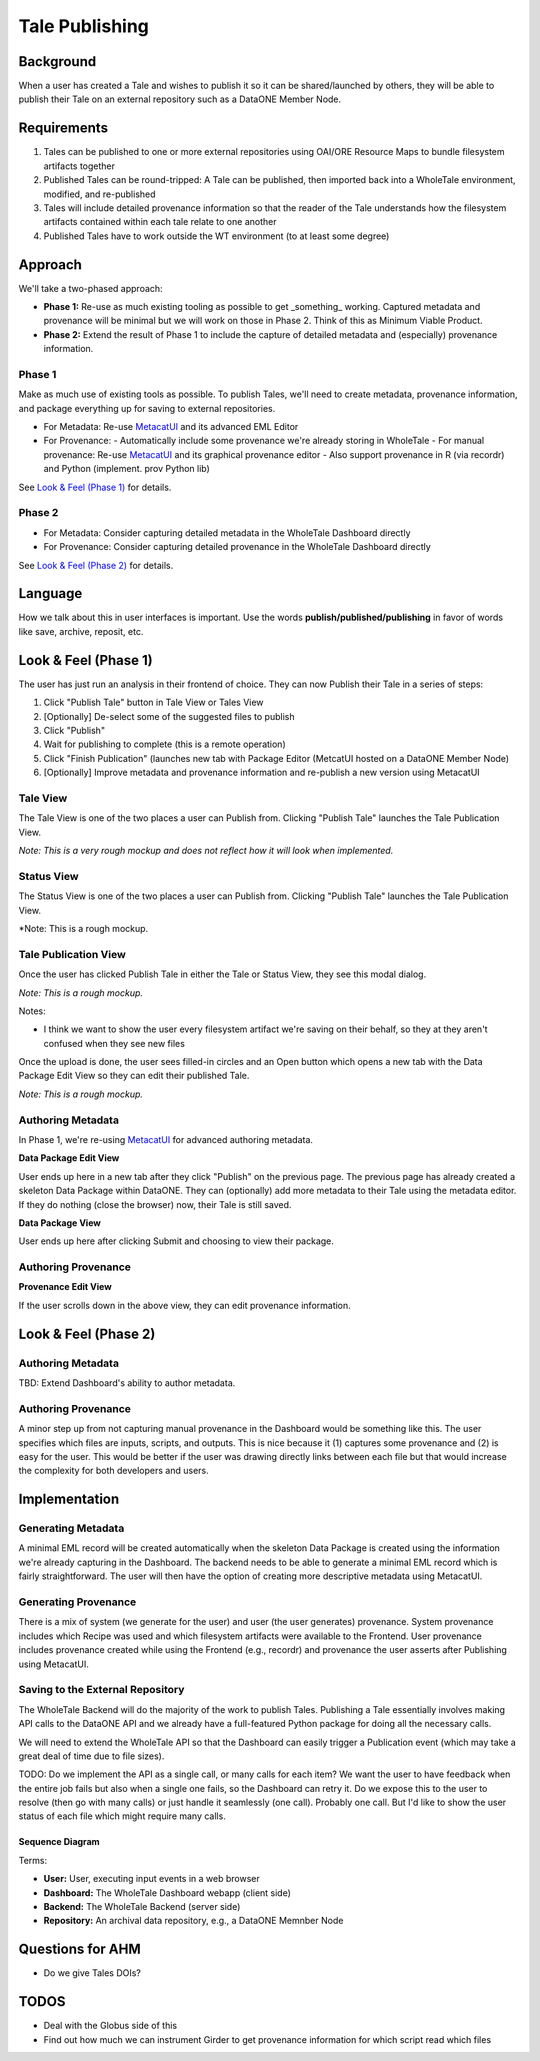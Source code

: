 Tale Publishing
===============

Background
----------

When a user has created a Tale and wishes to publish it so it can be shared/launched by others, they will be able to publish their Tale on an external repository such as a DataONE Member Node.

Requirements
-------------

1. Tales can be published to one or more external repositories using OAI/ORE Resource Maps to bundle filesystem artifacts together
2. Published Tales can be round-tripped: A Tale can be published, then imported back into a WholeTale environment, modified, and re-published
3. Tales will include detailed provenance information so that the reader of the Tale understands how the filesystem artifacts contained within each tale relate to one another
4. Published Tales have to work outside the WT environment (to at least some degree)

Approach
--------

We'll take a two-phased approach:

- **Phase 1:** Re-use as much existing tooling as possible to get _something_ working. Captured metadata and provenance will be minimal but we will work on those in Phase 2. Think of this as Minimum Viable Product.
- **Phase 2:** Extend the result of Phase 1 to include the capture of detailed metadata and (especially) provenance information.

Phase 1
*******

Make as much use of existing tools as possible.
To publish Tales, we'll need to create metadata, provenance information, and package everything up for saving to external repositories.

- For Metadata: Re-use MetacatUI_ and its advanced EML Editor
- For Provenance: 
  - Automatically include some provenance we're already storing in WholeTale
  - For manual provenance: Re-use MetacatUI_ and its graphical provenance editor
  - Also support provenance in R (via recordr) and Python (implement. prov Python lib)

.. _MetacatUI: https://github.com/NCEAS/metacatui

See `Look & Feel (Phase 1)`_ for details.

Phase 2
*******

- For Metadata: Consider capturing detailed metadata in the WholeTale Dashboard directly
- For Provenance: Consider capturing detailed provenance in the WholeTale Dashboard directly

See `Look & Feel (Phase 2)`_ for details.

Language
--------

How we talk about this in user interfaces is important.
Use the words **publish/published/publishing** in favor of words like save, archive, reposit, etc.

Look & Feel (Phase 1)
---------------------

The user has just run an analysis in their frontend of choice.
They can now Publish their Tale in a series of steps:

1. Click "Publish Tale" button in Tale View or Tales View
2. [Optionally] De-select some of the suggested files to publish
3. Click "Publish"
4. Wait for publishing to complete (this is a remote operation)
5. Click "Finish Publication" (launches new tab with Package Editor (MetcatUI hosted on a DataONE Member Node)
6. [Optionally] Improve metadata and provenance information and re-publish a new version using MetacatUI

Tale View
*********

The Tale View is one of the two places a user can Publish from.
Clicking "Publish Tale" launches the Tale Publication View.

*Note: This is a very rough mockup and does not reflect how it will look when implemented.*

.. image:: images/tale_view.png

Status View
***********

The Status View is one of the two places a user can Publish from.
Clicking "Publish Tale" launches the Tale Publication View.

*Note: This is a rough mockup.

.. image:: images/tale_status.png

Tale Publication View
*********************

Once the user has clicked Publish Tale in either the Tale or Status View, they see this modal dialog.

*Note: This is a rough mockup.*

.. image:: images/tale_publish.png

Notes:

- I think we want to show the user every filesystem artifact we're saving on their behalf, so they at they aren't confused when they see new files

Once the upload is done, the user sees filled-in circles and an Open button which opens a new tab with the Data Package Edit View so they can edit their published Tale.

*Note: This is a rough mockup.*

.. image:: images/tale_publish_done.png

Authoring Metadata
******************

In Phase 1, we're re-using MetacatUI_ for advanced authoring metadata.

**Data Package Edit View**

User ends up here in a new tab after they click "Publish" on the previous page.
The previous page has already created a skeleton Data Package within DataONE.
They can (optionally) add more metadata to their Tale using the metadata editor.
If they do nothing (close the browser) now, their Tale is still saved.

.. image:: images/package_edit.png

**Data Package View**

User ends up here after clicking Submit and choosing to view their package.

.. image:: images/package_view.png

Authoring Provenance
********************

**Provenance Edit View**

If the user scrolls down in the above view, they can edit provenance information.

.. image:: images/prov_edit.png

Look & Feel (Phase 2)
---------------------

Authoring Metadata
******************

TBD: Extend Dashboard's ability to author metadata.

Authoring Provenance
********************

A minor step up from not capturing manual provenance in the Dashboard would be something like this. The user specifies which files are inputs, scripts, and outputs. This is nice because it (1) captures some provenance and (2) is easy for the user. This would be better if the user was drawing directly links between each file but that would increase the complexity for both developers and users.

.. image:: images/tale_publish-phase2.png

Implementation
--------------

Generating Metadata
********************

A minimal EML record will be created automatically when the skeleton Data Package is created using the information we're already capturing in the Dashboard.
The backend needs to be able to generate a minimal EML record which is fairly straightforward.
The user will then have the option of creating more descriptive metadata using MetacatUI.

Generating Provenance
*********************

There is a mix of system (we generate for the user) and user (the user generates) provenance.
System provenance includes which Recipe was used and which filesystem artifacts were available to the Frontend.
User provenance includes provenance created while using the Frontend (e.g., recordr) and provenance the user asserts after Publishing using MetacatUI.

Saving to the External Repository
*********************************

The WholeTale Backend will do the majority of the work to publish Tales.
Publishing a Tale essentially involves making API calls to the DataONE API and we already have a full-featured Python package for doing all the necessary calls.

We will need to extend the WholeTale API so that the Dashboard can easily trigger a Publication event (which may take a great deal of time due to file sizes).

TODO: Do we implement the API as a single call, or many calls for each item? We want the user to have feedback when the entire job fails but also when a single one fails, so the Dashboard can retry it. Do we expose this to the user to resolve (then go with many calls) or just handle it seamlessly (one call). Probably one call. But I'd like to show the user status of each file which might require many calls.

Sequence Diagram
~~~~~~~~~~~~~~~~

.. uml::

    @startuml diag
      User -> Dashboard: Clicks "Publish"
      activate Dashboard
      Dashboard -> Backend: req saveTale(id)
      activate Backend
      loop each item
        Backend -> Repository: createObject
        Repository --> Backend: objectCreated
      end
      Backend -> Repository: req createPackage
      Repository --> Backend: resp packageCreated
      Backend --> Dashboard: resp taleSaved(id)
      deactivate Backend
      Dashboard --> User: Updates UI
      deactivate Dashboard
    @enduml

Terms:

- **User:** User, executing input events in a web browser
- **Dashboard:** The WholeTale Dashboard webapp (client side)
- **Backend:** The WholeTale Backend (server side)
- **Repository:** An archival data repository, e.g., a DataONE Memnber Node

Questions for AHM
-----------------

- Do we give Tales DOIs?

TODOS
-----
- Deal with the Globus side of this
- Find out how much we can instrument Girder to get provenance information for which script read which files

